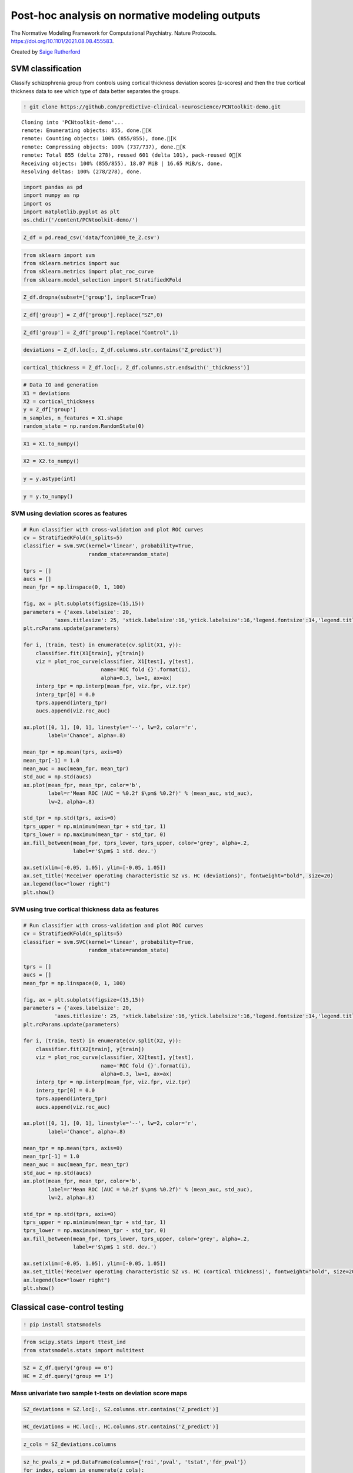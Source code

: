 .. title:: post-hoc tutorial

Post-hoc analysis on normative modeling outputs
===================================================

The Normative Modeling Framework for Computational Psychiatry. Nature Protocols. https://doi.org/10.1101/2021.08.08.455583.

Created by `Saige Rutherford <https://twitter.com/being_saige>`__


.. image:: https://colab.research.google.com/assets/colab-badge.svg 
    :target: https://colab.research.google.com/github/predictive-clinical-neuroscience/PCNtoolkit-demo/blob/main/tutorials/BLR_protocol/post_hoc_analysis.ipynb


SVM classification 
----------------------------------------------

Classify schizophrenia group from controls using cortical thickness
deviation scores (z-scores) and then the true cortical thickness data to
see which type of data better separates the groups.

.. code:: ipython3

    ! git clone https://github.com/predictive-clinical-neuroscience/PCNtoolkit-demo.git


.. parsed-literal::

    Cloning into 'PCNtoolkit-demo'...
    remote: Enumerating objects: 855, done.[K
    remote: Counting objects: 100% (855/855), done.[K
    remote: Compressing objects: 100% (737/737), done.[K
    remote: Total 855 (delta 278), reused 601 (delta 101), pack-reused 0[K
    Receiving objects: 100% (855/855), 18.07 MiB | 16.65 MiB/s, done.
    Resolving deltas: 100% (278/278), done.


.. code:: ipython3

    import pandas as pd
    import numpy as np
    import os
    import matplotlib.pyplot as plt
    os.chdir('/content/PCNtoolkit-demo/')

.. code:: ipython3

    Z_df = pd.read_csv('data/fcon1000_te_Z.csv')

.. code:: ipython3

    from sklearn import svm
    from sklearn.metrics import auc
    from sklearn.metrics import plot_roc_curve
    from sklearn.model_selection import StratifiedKFold

.. code:: ipython3

    Z_df.dropna(subset=['group'], inplace=True)

.. code:: ipython3

    Z_df['group'] = Z_df['group'].replace("SZ",0)

.. code:: ipython3

    Z_df['group'] = Z_df['group'].replace("Control",1)

.. code:: ipython3

    deviations = Z_df.loc[:, Z_df.columns.str.contains('Z_predict')]

.. code:: ipython3

    cortical_thickness = Z_df.loc[:, Z_df.columns.str.endswith('_thickness')]

.. code:: ipython3

    # Data IO and generation
    X1 = deviations
    X2 = cortical_thickness
    y = Z_df['group']
    n_samples, n_features = X1.shape
    random_state = np.random.RandomState(0)

.. code:: ipython3

    X1 = X1.to_numpy()

.. code:: ipython3

    X2 = X2.to_numpy()

.. code:: ipython3

    y = y.astype(int)

.. code:: ipython3

    y = y.to_numpy()

SVM using deviation scores as features
~~~~~~~~~~~~~~~~~~~~~~~~~~~~~~~~~~~~~~~

.. code:: ipython3
    
    # Run classifier with cross-validation and plot ROC curves
    cv = StratifiedKFold(n_splits=5)
    classifier = svm.SVC(kernel='linear', probability=True,
                         random_state=random_state)
    
    tprs = []
    aucs = []
    mean_fpr = np.linspace(0, 1, 100)
    
    fig, ax = plt.subplots(figsize=(15,15))
    parameters = {'axes.labelsize': 20,
              'axes.titlesize': 25, 'xtick.labelsize':16,'ytick.labelsize':16,'legend.fontsize':14,'legend.title_fontsize':16}
    plt.rcParams.update(parameters)
    
    for i, (train, test) in enumerate(cv.split(X1, y)):
        classifier.fit(X1[train], y[train])
        viz = plot_roc_curve(classifier, X1[test], y[test],
                             name='ROC fold {}'.format(i),
                             alpha=0.3, lw=1, ax=ax)
        interp_tpr = np.interp(mean_fpr, viz.fpr, viz.tpr)
        interp_tpr[0] = 0.0
        tprs.append(interp_tpr)
        aucs.append(viz.roc_auc)
    
    ax.plot([0, 1], [0, 1], linestyle='--', lw=2, color='r',
            label='Chance', alpha=.8)
    
    mean_tpr = np.mean(tprs, axis=0)
    mean_tpr[-1] = 1.0
    mean_auc = auc(mean_fpr, mean_tpr)
    std_auc = np.std(aucs)
    ax.plot(mean_fpr, mean_tpr, color='b',
            label=r'Mean ROC (AUC = %0.2f $\pm$ %0.2f)' % (mean_auc, std_auc),
            lw=2, alpha=.8)
    
    std_tpr = np.std(tprs, axis=0)
    tprs_upper = np.minimum(mean_tpr + std_tpr, 1)
    tprs_lower = np.maximum(mean_tpr - std_tpr, 0)
    ax.fill_between(mean_fpr, tprs_lower, tprs_upper, color='grey', alpha=.2,
                    label=r'$\pm$ 1 std. dev.')
    
    ax.set(xlim=[-0.05, 1.05], ylim=[-0.05, 1.05])
    ax.set_title('Receiver operating characteristic SZ vs. HC (deviations)', fontweight="bold", size=20)
    ax.legend(loc="lower right")
    plt.show()

.. image:: post_hoc_analysis_files/post_hoc_analysis_17_1.png


SVM using true cortical thickness data as features
~~~~~~~~~~~~~~~~~~~~~~~~~~~~~~~~~~~~~~~~~~~~~~~~~~~~~~

.. code:: ipython3

    # Run classifier with cross-validation and plot ROC curves
    cv = StratifiedKFold(n_splits=5)
    classifier = svm.SVC(kernel='linear', probability=True,
                         random_state=random_state)
    
    tprs = []
    aucs = []
    mean_fpr = np.linspace(0, 1, 100)
    
    fig, ax = plt.subplots(figsize=(15,15))
    parameters = {'axes.labelsize': 20,
              'axes.titlesize': 25, 'xtick.labelsize':16,'ytick.labelsize':16,'legend.fontsize':14,'legend.title_fontsize':16}
    plt.rcParams.update(parameters)
    
    for i, (train, test) in enumerate(cv.split(X2, y)):
        classifier.fit(X2[train], y[train])
        viz = plot_roc_curve(classifier, X2[test], y[test],
                             name='ROC fold {}'.format(i),
                             alpha=0.3, lw=1, ax=ax)
        interp_tpr = np.interp(mean_fpr, viz.fpr, viz.tpr)
        interp_tpr[0] = 0.0
        tprs.append(interp_tpr)
        aucs.append(viz.roc_auc)
    
    ax.plot([0, 1], [0, 1], linestyle='--', lw=2, color='r',
            label='Chance', alpha=.8)
    
    mean_tpr = np.mean(tprs, axis=0)
    mean_tpr[-1] = 1.0
    mean_auc = auc(mean_fpr, mean_tpr)
    std_auc = np.std(aucs)
    ax.plot(mean_fpr, mean_tpr, color='b',
            label=r'Mean ROC (AUC = %0.2f $\pm$ %0.2f)' % (mean_auc, std_auc),
            lw=2, alpha=.8)
    
    std_tpr = np.std(tprs, axis=0)
    tprs_upper = np.minimum(mean_tpr + std_tpr, 1)
    tprs_lower = np.maximum(mean_tpr - std_tpr, 0)
    ax.fill_between(mean_fpr, tprs_lower, tprs_upper, color='grey', alpha=.2,
                    label=r'$\pm$ 1 std. dev.')
    
    ax.set(xlim=[-0.05, 1.05], ylim=[-0.05, 1.05])
    ax.set_title('Receiver operating characteristic SZ vs. HC (cortical thickness)', fontweight="bold", size=20)
    ax.legend(loc="lower right")
    plt.show()


.. image:: post_hoc_analysis_files/post_hoc_analysis_19_1.png


Classical case-control testing 
-----------------------------------------------------

.. code:: ipython3

    ! pip install statsmodels

.. code:: ipython3

    from scipy.stats import ttest_ind
    from statsmodels.stats import multitest


.. code:: ipython3

    SZ = Z_df.query('group == 0')
    HC = Z_df.query('group == 1')

Mass univariate two sample t-tests on deviation score maps
~~~~~~~~~~~~~~~~~~~~~~~~~~~~~~~~~~~~~~~~~~~~~~~~~~~~~~~~~~~~~~~~~~~~~


.. code:: ipython3

    SZ_deviations = SZ.loc[:, SZ.columns.str.contains('Z_predict')]

.. code:: ipython3

    HC_deviations = HC.loc[:, HC.columns.str.contains('Z_predict')]

.. code:: ipython3

    z_cols = SZ_deviations.columns

.. code:: ipython3

    sz_hc_pvals_z = pd.DataFrame(columns={'roi','pval', 'tstat','fdr_pval'})
    for index, column in enumerate(z_cols):
        test = ttest_ind(SZ_deviations[column], HC_deviations[column])
        sz_hc_pvals_z.loc[index, 'pval'] = test.pvalue
        sz_hc_pvals_z.loc[index, 'tstat'] = test.statistic
        sz_hc_pvals_z.loc[index, 'roi'] = column

.. code:: ipython3

    sz_hc_fdr_z = multitest.fdrcorrection(sz_hc_pvals_z['pval'], alpha=0.05, method='indep', is_sorted=False)

.. code:: ipython3

    sz_hc_pvals_z['fdr_pval'] = sz_hc_fdr_z[1]

.. code:: ipython3

    sz_hc_z_sig_diff = sz_hc_pvals_z.query('pval < 0.05')

.. code:: ipython3

    sz_hc_z_sig_diff


.. raw:: html

    
      <div id="df-eca46e49-c67f-4030-b124-1bbef7358cac">
        <div class="colab-df-container">
          <div>
    <style scoped>
        .dataframe tbody tr th:only-of-type {
            vertical-align: middle;
        }
    
        .dataframe tbody tr th {
            vertical-align: top;
        }
    
        .dataframe thead th {
            text-align: right;
        }
    </style>
    <table border="1" class="dataframe">
      <thead>
        <tr style="text-align: right;">
          <th></th>
          <th>roi</th>
          <th>fdr_pval</th>
          <th>pval</th>
          <th>tstat</th>
        </tr>
      </thead>
      <tbody>
        <tr>
          <th>1</th>
          <td>Left-Amygdala_Z_predict</td>
          <td>0.089187</td>
          <td>0.04314</td>
          <td>-2.043665</td>
        </tr>
        <tr>
          <th>3</th>
          <td>rh_MeanThickness_thickness_Z_predict</td>
          <td>0.001476</td>
          <td>0.000047</td>
          <td>-4.219322</td>
        </tr>
        <tr>
          <th>4</th>
          <td>lh_G&amp;S_frontomargin_thickness_Z_predict</td>
          <td>0.066297</td>
          <td>0.027299</td>
          <td>-2.234088</td>
        </tr>
        <tr>
          <th>5</th>
          <td>rh_Pole_temporal_thickness_Z_predict</td>
          <td>0.046111</td>
          <td>0.016768</td>
          <td>-2.425135</td>
        </tr>
        <tr>
          <th>7</th>
          <td>rh_G_occipital_middle_thickness_Z_predict</td>
          <td>0.08663</td>
          <td>0.040304</td>
          <td>-2.072725</td>
        </tr>
        <tr>
          <th>...</th>
          <td>...</td>
          <td>...</td>
          <td>...</td>
          <td>...</td>
        </tr>
        <tr>
          <th>176</th>
          <td>Left-Lateral-Ventricle_Z_predict</td>
          <td>0.035835</td>
          <td>0.010348</td>
          <td>2.604355</td>
        </tr>
        <tr>
          <th>177</th>
          <td>rh_G_front_inf-Orbital_thickness_Z_predict</td>
          <td>0.067346</td>
          <td>0.029075</td>
          <td>-2.20854</td>
        </tr>
        <tr>
          <th>179</th>
          <td>lh_S_temporal_inf_thickness_Z_predict</td>
          <td>0.011567</td>
          <td>0.001484</td>
          <td>-3.251486</td>
        </tr>
        <tr>
          <th>180</th>
          <td>rh_G_precentral_thickness_Z_predict</td>
          <td>0.007984</td>
          <td>0.00079</td>
          <td>-3.442643</td>
        </tr>
        <tr>
          <th>185</th>
          <td>rh_G_temporal_inf_thickness_Z_predict</td>
          <td>0.055785</td>
          <td>0.021777</td>
          <td>-2.324048</td>
        </tr>
      </tbody>
    </table>
    <p>96 rows × 4 columns</p>
    </div>
          <button class="colab-df-convert" onclick="convertToInteractive('df-eca46e49-c67f-4030-b124-1bbef7358cac')"
                  title="Convert this dataframe to an interactive table."
                  style="display:none;">
    
      <svg xmlns="http://www.w3.org/2000/svg" height="24px"viewBox="0 0 24 24"
           width="24px">
        <path d="M0 0h24v24H0V0z" fill="none"/>
        <path d="M18.56 5.44l.94 2.06.94-2.06 2.06-.94-2.06-.94-.94-2.06-.94 2.06-2.06.94zm-11 1L8.5 8.5l.94-2.06 2.06-.94-2.06-.94L8.5 2.5l-.94 2.06-2.06.94zm10 10l.94 2.06.94-2.06 2.06-.94-2.06-.94-.94-2.06-.94 2.06-2.06.94z"/><path d="M17.41 7.96l-1.37-1.37c-.4-.4-.92-.59-1.43-.59-.52 0-1.04.2-1.43.59L10.3 9.45l-7.72 7.72c-.78.78-.78 2.05 0 2.83L4 21.41c.39.39.9.59 1.41.59.51 0 1.02-.2 1.41-.59l7.78-7.78 2.81-2.81c.8-.78.8-2.07 0-2.86zM5.41 20L4 18.59l7.72-7.72 1.47 1.35L5.41 20z"/>
      </svg>
          </button>
    
      <style>
        .colab-df-container {
          display:flex;
          flex-wrap:wrap;
          gap: 12px;
        }
    
        .colab-df-convert {
          background-color: #E8F0FE;
          border: none;
          border-radius: 50%;
          cursor: pointer;
          display: none;
          fill: #1967D2;
          height: 32px;
          padding: 0 0 0 0;
          width: 32px;
        }
    
        .colab-df-convert:hover {
          background-color: #E2EBFA;
          box-shadow: 0px 1px 2px rgba(60, 64, 67, 0.3), 0px 1px 3px 1px rgba(60, 64, 67, 0.15);
          fill: #174EA6;
        }
    
        [theme=dark] .colab-df-convert {
          background-color: #3B4455;
          fill: #D2E3FC;
        }
    
        [theme=dark] .colab-df-convert:hover {
          background-color: #434B5C;
          box-shadow: 0px 1px 3px 1px rgba(0, 0, 0, 0.15);
          filter: drop-shadow(0px 1px 2px rgba(0, 0, 0, 0.3));
          fill: #FFFFFF;
        }
      </style>
    
          <script>
            const buttonEl =
              document.querySelector('#df-eca46e49-c67f-4030-b124-1bbef7358cac button.colab-df-convert');
            buttonEl.style.display =
              google.colab.kernel.accessAllowed ? 'block' : 'none';
    
            async function convertToInteractive(key) {
              const element = document.querySelector('#df-eca46e49-c67f-4030-b124-1bbef7358cac');
              const dataTable =
                await google.colab.kernel.invokeFunction('convertToInteractive',
                                                         [key], {});
              if (!dataTable) return;
    
              const docLinkHtml = 'Like what you see? Visit the ' +
                '<a target="_blank" href=https://colab.research.google.com/notebooks/data_table.ipynb>data table notebook</a>'
                + ' to learn more about interactive tables.';
              element.innerHTML = '';
              dataTable['output_type'] = 'display_data';
              await google.colab.output.renderOutput(dataTable, element);
              const docLink = document.createElement('div');
              docLink.innerHTML = docLinkHtml;
              element.appendChild(docLink);
            }
          </script>
        </div>
      </div>




.. code:: ipython3

    sz_hc_z_sig_diff.shape




.. parsed-literal::

    (96, 4)


Mass univariate two sample t-tests on true cortical thickness data
~~~~~~~~~~~~~~~~~~~~~~~~~~~~~~~~~~~~~~~~~~~~~~~~~~~~~~~~~~~~~~~~~~~~~

.. code:: ipython3

    SZ_cortical_thickness = SZ.loc[:, SZ.columns.str.endswith('_thickness')]

.. code:: ipython3

    HC_cortical_thickness = HC.loc[:, HC.columns.str.endswith('_thickness')]

.. code:: ipython3

    ct_cols = SZ_cortical_thickness.columns

.. code:: ipython3

    sz_hc_pvals_ct = pd.DataFrame(columns={'roi','pval', 'tstat','fdr_pval'})
    for index, column in enumerate(ct_cols):
        test = ttest_ind(SZ_cortical_thickness[column], HC_cortical_thickness[column])
        sz_hc_pvals_ct.loc[index, 'pval'] = test.pvalue
        sz_hc_pvals_ct.loc[index, 'tstat'] = test.statistic
        sz_hc_pvals_ct.loc[index, 'roi'] = column

.. code:: ipython3

    sz_hc_fdr_ct = multitest.fdrcorrection(sz_hc_pvals_ct['pval'], alpha=0.05, method='indep', is_sorted=False)

.. code:: ipython3

    sz_hc_pvals_ct['fdr_pval'] = sz_hc_fdr_ct[1]

.. code:: ipython3

    sz_hc_ct_sig_diff = sz_hc_pvals_ct.query('pval < 0.05')

.. code:: ipython3

    sz_hc_ct_sig_diff




.. raw:: html

    
      <div id="df-378bc888-2e27-48f6-bb04-2993f86d8a98">
        <div class="colab-df-container">
          <div>
    <style scoped>
        .dataframe tbody tr th:only-of-type {
            vertical-align: middle;
        }
    
        .dataframe tbody tr th {
            vertical-align: top;
        }
    
        .dataframe thead th {
            text-align: right;
        }
    </style>
    <table border="1" class="dataframe">
      <thead>
        <tr style="text-align: right;">
          <th></th>
          <th>roi</th>
          <th>fdr_pval</th>
          <th>pval</th>
          <th>tstat</th>
        </tr>
      </thead>
      <tbody>
        <tr>
          <th>1</th>
          <td>lh_G&amp;S_occipital_inf_thickness</td>
          <td>0.025994</td>
          <td>0.002599</td>
          <td>-3.074854</td>
        </tr>
        <tr>
          <th>5</th>
          <td>lh_G&amp;S_cingul-Ant_thickness</td>
          <td>0.01673</td>
          <td>0.000558</td>
          <td>-3.54496</td>
        </tr>
        <tr>
          <th>6</th>
          <td>lh_G&amp;S_cingul-Mid-Ant_thickness</td>
          <td>0.066125</td>
          <td>0.01613</td>
          <td>-2.439868</td>
        </tr>
        <tr>
          <th>7</th>
          <td>lh_G&amp;S_cingul-Mid-Post_thickness</td>
          <td>0.1104</td>
          <td>0.046162</td>
          <td>-2.014447</td>
        </tr>
        <tr>
          <th>11</th>
          <td>lh_G_front_inf-Opercular_thickness</td>
          <td>0.070606</td>
          <td>0.021034</td>
          <td>-2.337646</td>
        </tr>
        <tr>
          <th>...</th>
          <td>...</td>
          <td>...</td>
          <td>...</td>
          <td>...</td>
        </tr>
        <tr>
          <th>135</th>
          <td>rh_S_oc-temp_med&amp;Lingual_thickness</td>
          <td>0.076018</td>
          <td>0.026761</td>
          <td>-2.24211</td>
        </tr>
        <tr>
          <th>141</th>
          <td>rh_S_postcentral_thickness</td>
          <td>0.070606</td>
          <td>0.019369</td>
          <td>-2.369738</td>
        </tr>
        <tr>
          <th>142</th>
          <td>rh_S_precentral-inf-part_thickness</td>
          <td>0.019935</td>
          <td>0.001409</td>
          <td>-3.267676</td>
        </tr>
        <tr>
          <th>143</th>
          <td>rh_S_precentral-sup-part_thickness</td>
          <td>0.046377</td>
          <td>0.006802</td>
          <td>-2.753296</td>
        </tr>
        <tr>
          <th>149</th>
          <td>rh_MeanThickness_thickness</td>
          <td>0.019935</td>
          <td>0.001658</td>
          <td>-3.217126</td>
        </tr>
      </tbody>
    </table>
    <p>67 rows × 4 columns</p>
    </div>
          <button class="colab-df-convert" onclick="convertToInteractive('df-378bc888-2e27-48f6-bb04-2993f86d8a98')"
                  title="Convert this dataframe to an interactive table."
                  style="display:none;">
    
      <svg xmlns="http://www.w3.org/2000/svg" height="24px"viewBox="0 0 24 24"
           width="24px">
        <path d="M0 0h24v24H0V0z" fill="none"/>
        <path d="M18.56 5.44l.94 2.06.94-2.06 2.06-.94-2.06-.94-.94-2.06-.94 2.06-2.06.94zm-11 1L8.5 8.5l.94-2.06 2.06-.94-2.06-.94L8.5 2.5l-.94 2.06-2.06.94zm10 10l.94 2.06.94-2.06 2.06-.94-2.06-.94-.94-2.06-.94 2.06-2.06.94z"/><path d="M17.41 7.96l-1.37-1.37c-.4-.4-.92-.59-1.43-.59-.52 0-1.04.2-1.43.59L10.3 9.45l-7.72 7.72c-.78.78-.78 2.05 0 2.83L4 21.41c.39.39.9.59 1.41.59.51 0 1.02-.2 1.41-.59l7.78-7.78 2.81-2.81c.8-.78.8-2.07 0-2.86zM5.41 20L4 18.59l7.72-7.72 1.47 1.35L5.41 20z"/>
      </svg>
          </button>
    
      <style>
        .colab-df-container {
          display:flex;
          flex-wrap:wrap;
          gap: 12px;
        }
    
        .colab-df-convert {
          background-color: #E8F0FE;
          border: none;
          border-radius: 50%;
          cursor: pointer;
          display: none;
          fill: #1967D2;
          height: 32px;
          padding: 0 0 0 0;
          width: 32px;
        }
    
        .colab-df-convert:hover {
          background-color: #E2EBFA;
          box-shadow: 0px 1px 2px rgba(60, 64, 67, 0.3), 0px 1px 3px 1px rgba(60, 64, 67, 0.15);
          fill: #174EA6;
        }
    
        [theme=dark] .colab-df-convert {
          background-color: #3B4455;
          fill: #D2E3FC;
        }
    
        [theme=dark] .colab-df-convert:hover {
          background-color: #434B5C;
          box-shadow: 0px 1px 3px 1px rgba(0, 0, 0, 0.15);
          filter: drop-shadow(0px 1px 2px rgba(0, 0, 0, 0.3));
          fill: #FFFFFF;
        }
      </style>
    
          <script>
            const buttonEl =
              document.querySelector('#df-378bc888-2e27-48f6-bb04-2993f86d8a98 button.colab-df-convert');
            buttonEl.style.display =
              google.colab.kernel.accessAllowed ? 'block' : 'none';
    
            async function convertToInteractive(key) {
              const element = document.querySelector('#df-378bc888-2e27-48f6-bb04-2993f86d8a98');
              const dataTable =
                await google.colab.kernel.invokeFunction('convertToInteractive',
                                                         [key], {});
              if (!dataTable) return;
    
              const docLinkHtml = 'Like what you see? Visit the ' +
                '<a target="_blank" href=https://colab.research.google.com/notebooks/data_table.ipynb>data table notebook</a>'
                + ' to learn more about interactive tables.';
              element.innerHTML = '';
              dataTable['output_type'] = 'display_data';
              await google.colab.output.renderOutput(dataTable, element);
              const docLink = document.createElement('div');
              docLink.innerHTML = docLinkHtml;
              element.appendChild(docLink);
            }
          </script>
        </div>
      </div>




.. code:: ipython3

    sz_hc_ct_sig_diff.shape




.. parsed-literal::

    (67, 4)


